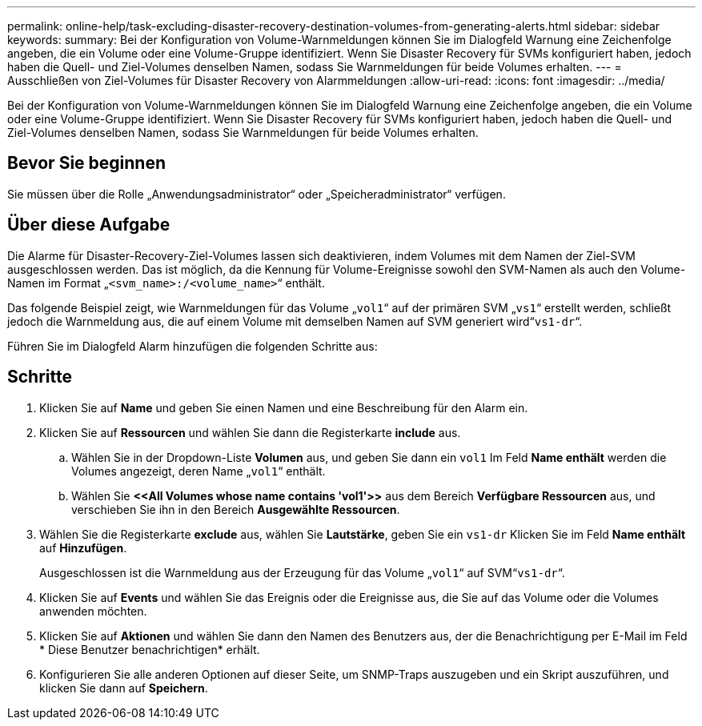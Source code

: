 ---
permalink: online-help/task-excluding-disaster-recovery-destination-volumes-from-generating-alerts.html 
sidebar: sidebar 
keywords:  
summary: Bei der Konfiguration von Volume-Warnmeldungen können Sie im Dialogfeld Warnung eine Zeichenfolge angeben, die ein Volume oder eine Volume-Gruppe identifiziert. Wenn Sie Disaster Recovery für SVMs konfiguriert haben, jedoch haben die Quell- und Ziel-Volumes denselben Namen, sodass Sie Warnmeldungen für beide Volumes erhalten. 
---
= Ausschließen von Ziel-Volumes für Disaster Recovery von Alarmmeldungen
:allow-uri-read: 
:icons: font
:imagesdir: ../media/


[role="lead"]
Bei der Konfiguration von Volume-Warnmeldungen können Sie im Dialogfeld Warnung eine Zeichenfolge angeben, die ein Volume oder eine Volume-Gruppe identifiziert. Wenn Sie Disaster Recovery für SVMs konfiguriert haben, jedoch haben die Quell- und Ziel-Volumes denselben Namen, sodass Sie Warnmeldungen für beide Volumes erhalten.



== Bevor Sie beginnen

Sie müssen über die Rolle „Anwendungsadministrator“ oder „Speicheradministrator“ verfügen.



== Über diese Aufgabe

Die Alarme für Disaster-Recovery-Ziel-Volumes lassen sich deaktivieren, indem Volumes mit dem Namen der Ziel-SVM ausgeschlossen werden. Das ist möglich, da die Kennung für Volume-Ereignisse sowohl den SVM-Namen als auch den Volume-Namen im Format „`<svm_name>:/<volume_name>`“ enthält.

Das folgende Beispiel zeigt, wie Warnmeldungen für das Volume „`vol1`“ auf der primären SVM „`vs1`“ erstellt werden, schließt jedoch die Warnmeldung aus, die auf einem Volume mit demselben Namen auf SVM generiert wird“`vs1-dr`“.

Führen Sie im Dialogfeld Alarm hinzufügen die folgenden Schritte aus:



== Schritte

. Klicken Sie auf *Name* und geben Sie einen Namen und eine Beschreibung für den Alarm ein.
. Klicken Sie auf *Ressourcen* und wählen Sie dann die Registerkarte *include* aus.
+
.. Wählen Sie in der Dropdown-Liste *Volumen* aus, und geben Sie dann ein `vol1` Im Feld *Name enthält* werden die Volumes angezeigt, deren Name „`vol1`“ enthält.
.. Wählen Sie *\<<All Volumes whose name contains 'vol1'>>* aus dem Bereich *Verfügbare Ressourcen* aus, und verschieben Sie ihn in den Bereich *Ausgewählte Ressourcen*.


. Wählen Sie die Registerkarte *exclude* aus, wählen Sie *Lautstärke*, geben Sie ein `vs1-dr` Klicken Sie im Feld *Name enthält* auf *Hinzufügen*.
+
Ausgeschlossen ist die Warnmeldung aus der Erzeugung für das Volume „`vol1`“ auf SVM“`vs1-dr`“.

. Klicken Sie auf *Events* und wählen Sie das Ereignis oder die Ereignisse aus, die Sie auf das Volume oder die Volumes anwenden möchten.
. Klicken Sie auf *Aktionen* und wählen Sie dann den Namen des Benutzers aus, der die Benachrichtigung per E-Mail im Feld * Diese Benutzer benachrichtigen* erhält.
. Konfigurieren Sie alle anderen Optionen auf dieser Seite, um SNMP-Traps auszugeben und ein Skript auszuführen, und klicken Sie dann auf *Speichern*.

